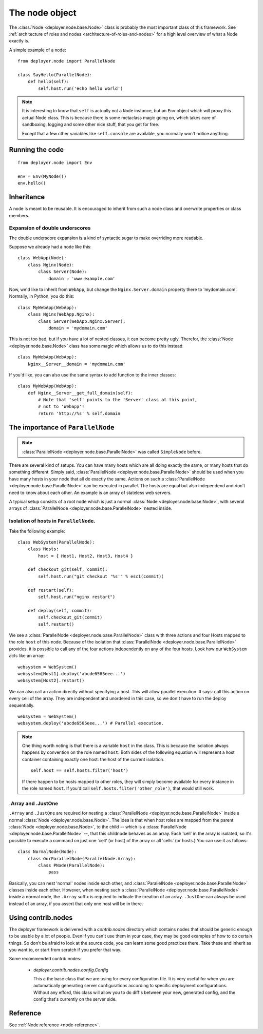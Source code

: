 .. _node-object:

The node object
===============

The :class:`Node <deployer.node.base.Node>` class is probably the most
important class of this framework. See :ref:`architecture of roles and nodes
<architecture-of-roles-and-nodes>` for a high level overview of what a Node
exactly is.

A simple example of a node:

::

    from deployer.node import ParallelNode

    class SayHello(ParallelNode):
        def hello(self):
            self.host.run('echo hello world')

.. note:: It is interesting to know that ``self`` is actually not a ``Node`` instance,
      but an ``Env`` object which will proxy this actual Node class. This is
      because there is some metaclass magic going on, which takes care of sandboxing,
      logging and some other nice stuff, that you get for free.

      Except that a few other variables like ``self.console`` are available,
      you normally won't notice anything.


Running the code
----------------

::

    from deployer.node import Env

    env = Env(MyNode())
    env.hello()


.. _node-inheritance:

Inheritance
-----------

A node is meant to be reusable. It is encouraged to inherit from such a node
class and overwrite properties or class members.


.. _double-underscore-expansion:

Expansion of double underscores
*******************************

The double underscore expansion is a kind of syntactic sugar to make overriding
more readable.

Suppose we already had a node like this:

::

    class WebApp(Node):
        class Nginx(Node):
            class Server(Node):
                domain = 'www.example.com'

Now, we'd like to inherit from ``WebApp``, but change the
``Nginx.Server.domain`` property there to 'mydomain.com'. Normally, in Python,
you do this:

::

    class MyWebApp(WebApp):
        class Nginx(WebApp.Nginx):
            class Server(WebApp.Nginx.Server):
                domain = 'mydomain.com'

This is not too bad, but if you have a lot of nested classes, it can become
pretty ugly. Therefor, the :class:`Node <deployer.node.base.Node>` class has
some magic which allows us to do this instead:

::

    class MyWebApp(WebApp):
        Nginx__Server__domain = 'mydomain.com'

If you'd like, you can also use the same syntax to add function to the inner
classes:

::

    class MyWebApp(WebApp):
        def Nginx__Server__get_full_domain(self):
            # Note that 'self' points to the 'Server' class at this point,
            # not to 'Webapp'!
            return 'http://%s' % self.domain


The importance of ``ParallelNode``
----------------------------------

.. note:: :class:`ParallelNode <deployer.node.base.ParallelNode>` was called
          ``SimpleNode`` before.

There are several kind of setups. You can have many hosts which are all doing
exactly the same, or many hosts that do something different. Simply said,
:class:`ParallelNode <deployer.node.base.ParallelNode>` should be used when you
have many hosts in your node that all do exactly the same. Actions on such a
:class:`ParallelNode <deployer.node.base.ParallelNode>` can be executed in
parallel. The hosts are equal but also independend and don't need to know about
each other. An example is an array of stateless web servers.

A typical setup consists of a root node which is just a normal
:class:`Node <deployer.node.base.Node>`, with several arrays of
:class:`ParallelNode <deployer.node.base.ParallelNode>` nested inside.


Isolation of hosts in ``ParallelNode``.
***************************************

Take the following example:

::

    class WebSystem(ParallelNode):
        class Hosts:
            host = { Host1, Host2, Host3, Host4 }

        def checkout_git(self, commit):
            self.host.run("git checkout '%s'" % esc1(commit))

        def restart(self):
            self.host.run("nginx restart")

        def deploy(self, commit):
            self.checkout_git(commit)
            self.restart()


We see a :class:`ParallelNode <deployer.node.base.ParallelNode>` class with
three actions and four Hosts mapped to the role ``host`` of this node. Because
of the isolation that :class:`ParallelNode <deployer.node.base.ParallelNode>`
provides, it is possible to call any of the four actions independently on any
of the four hosts. Look how our ``WebSystem`` acts like an array:

::

    websystem = WebSystem()
    websystem[Host1].deploy('abcde6565eee...')
    websystem[Host2].restart()

We can also call an action directly without specifying a host. This will allow
parallel execution. It says: call this action on every cell of the array. They
are independent and unordered in this case, so we don't have to run the deploy
sequentially.

::

    websystem = WebSystem()
    websystem.deploy('abcde6565eee...') # Parallel execution.

.. note:: One thing worth noting is that there is a variable ``host`` in the
          class. This is because the isolation always happens by convention on
          the role named ``host``. Both sides of the following equation will
          represent a host container containing exactly one host: the host of
          the current isolation.

          ::

                self.host == self.hosts.filter('host')

          If there happen to be hosts mapped to other roles, they will simply
          become available for every instance in the role named ``host``. If
          you'd call ``self.hosts.filter('other_role')``, that would still
          work.


.Array and .JustOne
*******************

``.Array`` and ``.JustOne`` are required for nesting a
:class:`ParallelNode <deployer.node.base.ParallelNode>` inside a normal
:class:`Node <deployer.node.base.Node>`. The idea is that when host roles are
mapped from the parent :class:`Node <deployer.node.base.Node>`, to the child --
which is a :class:`ParallelNode <deployer.node.base.ParallelNode>` --, that
this childnode behaves as an array. Each 'cell' in the array is isolated, so
it's possible to execute a command on just one 'cell' (or host) of the array or
all 'cells' (or hosts.) You can use it as follows:

::

    class NormalNode(Node):
        class OurParallelNode(ParallelNode.Array):
            class PNode(ParallelNode):
                pass


Basically, you can nest 'normal' nodes inside each other, and
:class:`ParallelNode <deployer.node.base.ParallelNode>` classes inside each
other. However, when nesting such a :class:`ParallelNode
<deployer.node.base.ParallelNode>` inside a normal node, the ``.Array`` suffix
is required to indicate the creation of an array. ``.JustOne`` can always be
used instead of an array, if you assert that only one host will be in there.


Using contrib.nodes
-------------------

The deployer framework is delivered with a `contrib.nodes` directory which
contains nodes that should be generic enough to be usable by a lot of people.
Even if you can't use them in your case, they may be good examples of how to do
certain things. So don't be afraid to look at the source code, you can learn some
good practices there. Take these and inherit as you want to, or start from
scratch if you prefer that way.

Some recommended contrib nodes:

 - `deployer.contrib.nodes.config.Config`

   This a the base class that we are using for every configuration file. It is
   very useful for when you are automatically generating server configurations
   according to specific deployment configurations. Without any efford, this
   class will allow you to do diff's between your new, generated config, and
   the config that's currently on the server side.


Reference
---------

See :ref:`Node reference <node-reference>`.
